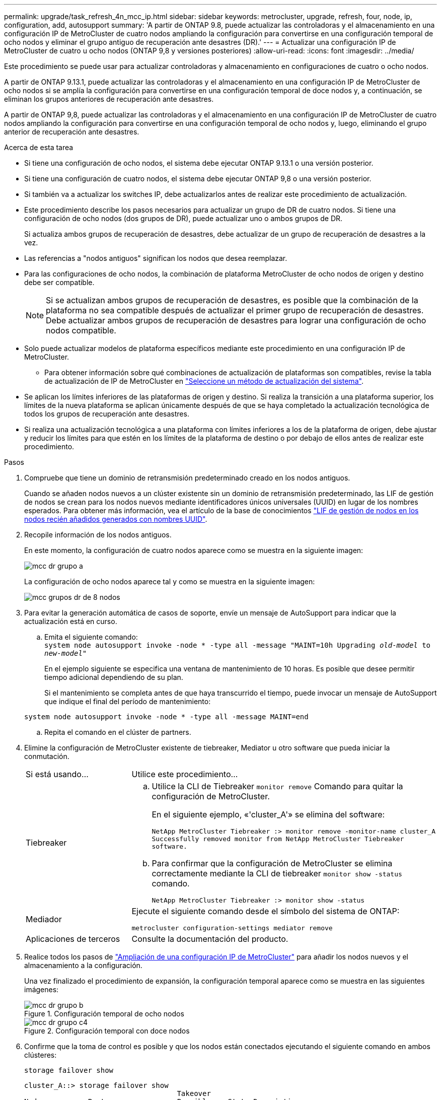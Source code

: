 ---
permalink: upgrade/task_refresh_4n_mcc_ip.html 
sidebar: sidebar 
keywords: metrocluster, upgrade, refresh, four, node, ip, configuration, add, autosupport 
summary: 'A partir de ONTAP 9.8, puede actualizar las controladoras y el almacenamiento en una configuración IP de MetroCluster de cuatro nodos ampliando la configuración para convertirse en una configuración temporal de ocho nodos y eliminar el grupo antiguo de recuperación ante desastres (DR).' 
---
= Actualizar una configuración IP de MetroCluster de cuatro u ocho nodos (ONTAP 9,8 y versiones posteriores)
:allow-uri-read: 
:icons: font
:imagesdir: ../media/


[role="lead"]
Este procedimiento se puede usar para actualizar controladoras y almacenamiento en configuraciones de cuatro o ocho nodos.

A partir de ONTAP 9.13.1, puede actualizar las controladoras y el almacenamiento en una configuración IP de MetroCluster de ocho nodos si se amplía la configuración para convertirse en una configuración temporal de doce nodos y, a continuación, se eliminan los grupos anteriores de recuperación ante desastres.

A partir de ONTAP 9,8, puede actualizar las controladoras y el almacenamiento en una configuración IP de MetroCluster de cuatro nodos ampliando la configuración para convertirse en una configuración temporal de ocho nodos y, luego, eliminando el grupo anterior de recuperación ante desastres.

.Acerca de esta tarea
* Si tiene una configuración de ocho nodos, el sistema debe ejecutar ONTAP 9.13.1 o una versión posterior.
* Si tiene una configuración de cuatro nodos, el sistema debe ejecutar ONTAP 9,8 o una versión posterior.
* Si también va a actualizar los switches IP, debe actualizarlos antes de realizar este procedimiento de actualización.
* Este procedimiento describe los pasos necesarios para actualizar un grupo de DR de cuatro nodos. Si tiene una configuración de ocho nodos (dos grupos de DR), puede actualizar uno o ambos grupos de DR.
+
Si actualiza ambos grupos de recuperación de desastres, debe actualizar de un grupo de recuperación de desastres a la vez.

* Las referencias a "nodos antiguos" significan los nodos que desea reemplazar.
* Para las configuraciones de ocho nodos, la combinación de plataforma MetroCluster de ocho nodos de origen y destino debe ser compatible.
+

NOTE: Si se actualizan ambos grupos de recuperación de desastres, es posible que la combinación de la plataforma no sea compatible después de actualizar el primer grupo de recuperación de desastres. Debe actualizar ambos grupos de recuperación de desastres para lograr una configuración de ocho nodos compatible.

* Solo puede actualizar modelos de plataforma específicos mediante este procedimiento en una configuración IP de MetroCluster.
+
** Para obtener información sobre qué combinaciones de actualización de plataformas son compatibles, revise la tabla de actualización de IP de MetroCluster en link:../upgrade/concept_choosing_tech_refresh_mcc.html#supported-metrocluster-ip-tech-refresh-combinations["Seleccione un método de actualización del sistema"].


* Se aplican los límites inferiores de las plataformas de origen y destino. Si realiza la transición a una plataforma superior, los límites de la nueva plataforma se aplican únicamente después de que se haya completado la actualización tecnológica de todos los grupos de recuperación ante desastres.
* Si realiza una actualización tecnológica a una plataforma con límites inferiores a los de la plataforma de origen, debe ajustar y reducir los límites para que estén en los límites de la plataforma de destino o por debajo de ellos antes de realizar este procedimiento.


.Pasos
. Compruebe que tiene un dominio de retransmisión predeterminado creado en los nodos antiguos.
+
Cuando se añaden nodos nuevos a un clúster existente sin un dominio de retransmisión predeterminado, las LIF de gestión de nodos se crean para los nodos nuevos mediante identificadores únicos universales (UUID) en lugar de los nombres esperados. Para obtener más información, vea el artículo de la base de conocimientos https://kb.netapp.com/onprem/ontap/os/Node_management_LIFs_on_newly-added_nodes_generated_with_UUID_names["LIF de gestión de nodos en los nodos recién añadidos generados con nombres UUID"^].

. Recopile información de los nodos antiguos.
+
En este momento, la configuración de cuatro nodos aparece como se muestra en la siguiente imagen:

+
image::../media/mcc_dr_group_a.png[mcc dr grupo a]

+
La configuración de ocho nodos aparece tal y como se muestra en la siguiente imagen:

+
image::../media/mcc_dr_groups_8_node.gif[mcc grupos dr de 8 nodos]

. Para evitar la generación automática de casos de soporte, envíe un mensaje de AutoSupport para indicar que la actualización está en curso.
+
.. Emita el siguiente comando: +
`system node autosupport invoke -node * -type all -message "MAINT=10h Upgrading _old-model_ to _new-model"_`
+
En el ejemplo siguiente se especifica una ventana de mantenimiento de 10 horas. Es posible que desee permitir tiempo adicional dependiendo de su plan.

+
Si el mantenimiento se completa antes de que haya transcurrido el tiempo, puede invocar un mensaje de AutoSupport que indique el final del período de mantenimiento:

+
`system node autosupport invoke -node * -type all -message MAINT=end`

.. Repita el comando en el clúster de partners.


. Elimine la configuración de MetroCluster existente de tiebreaker, Mediator u otro software que pueda iniciar la conmutación.
+
[cols="2*"]
|===


| Si está usando... | Utilice este procedimiento... 


 a| 
Tiebreaker
 a| 
.. Utilice la CLI de Tiebreaker `monitor remove` Comando para quitar la configuración de MetroCluster.
+
En el siguiente ejemplo, «'cluster_A'» se elimina del software:

+
[listing]
----

NetApp MetroCluster Tiebreaker :> monitor remove -monitor-name cluster_A
Successfully removed monitor from NetApp MetroCluster Tiebreaker
software.
----
.. Para confirmar que la configuración de MetroCluster se elimina correctamente mediante la CLI de tiebreaker `monitor show -status` comando.
+
[listing]
----

NetApp MetroCluster Tiebreaker :> monitor show -status
----




 a| 
Mediador
 a| 
Ejecute el siguiente comando desde el símbolo del sistema de ONTAP:

`metrocluster configuration-settings mediator remove`



 a| 
Aplicaciones de terceros
 a| 
Consulte la documentación del producto.

|===
. Realice todos los pasos de link:../upgrade/task_expand_a_four_node_mcc_ip_configuration.html["Ampliación de una configuración IP de MetroCluster"] para añadir los nodos nuevos y el almacenamiento a la configuración.
+
Una vez finalizado el procedimiento de expansión, la configuración temporal aparece como se muestra en las siguientes imágenes:

+
.Configuración temporal de ocho nodos
image::../media/mcc_dr_group_b.png[mcc dr grupo b]

+
.Configuración temporal con doce nodos
image::../media/mcc_dr_group_c4.png[mcc dr grupo c4]

. Confirme que la toma de control es posible y que los nodos están conectados ejecutando el siguiente comando en ambos clústeres:
+
`storage failover show`

+
[listing]
----
cluster_A::> storage failover show
                                    Takeover
Node           Partner              Possible    State Description
-------------- -------------------- ---------   ------------------
Node_FC_1      Node_FC_2              true      Connected to Node_FC_2
Node_FC_2      Node_FC_1              true      Connected to Node_FC_1
Node_IP_1      Node_IP_2              true      Connected to Node_IP_2
Node_IP_2      Node_IP_1              true      Connected to Node_IP_1
----
. Mueva los volúmenes CRS.
+
Siga los pasos de link:../maintain/task_move_a_metadata_volume_in_mcc_configurations.html["Mover un volumen de metadatos en configuraciones de MetroCluster"].

. Mueva los datos de los nodos antiguos a los nodos nuevos mediante los siguientes procedimientos en link:https://docs.netapp.com/us-en/ontap-systems-upgrade/index.html["Documentación de los sistemas de hardware de ONTAP"^]
+
.. Realice todos los pasos de http://docs.netapp.com/platstor/topic/com.netapp.doc.hw-upgrade-controller/GUID-AFE432F6-60AD-4A79-86C0-C7D12957FA63.html["Crear un agregado y mover volúmenes a los nuevos nodos"^].
+

NOTE: Puede optar por reflejar el agregado cuando o después de crearlo.

.. Realice todos los pasos de http://docs.netapp.com/platstor/topic/com.netapp.doc.hw-upgrade-controller/GUID-95CA9262-327D-431D-81AA-C73DEFF3DEE2.html["Traslado de LIF de datos no SAN y LIF de administración del clúster a los nuevos nodos"].


. Modifique la dirección IP del par de clústeres de los nodos transitados para cada clúster:
+
.. Identifique el cluster_A peer mediante el `cluster peer show` comando:
+
[listing]
----
cluster_A::> cluster peer show
Peer Cluster Name         Cluster Serial Number Availability   Authentication
------------------------- --------------------- -------------- --------------
cluster_B         1-80-000011           Unavailable    absent
----
+
... Modifique la dirección IP del mismo nivel cluster_A:
+
`cluster peer modify -cluster cluster_A -peer-addrs node_A_3_IP -address-family ipv4`



.. Identifique el par cluster_B mediante el `cluster peer show` comando:
+
[listing]
----
cluster_B::> cluster peer show
Peer Cluster Name         Cluster Serial Number Availability   Authentication
------------------------- --------------------- -------------- --------------
cluster_A         1-80-000011           Unavailable    absent
----
+
... Modifique la dirección IP del mismo nivel cluster_B:
+
`cluster peer modify -cluster cluster_B -peer-addrs node_B_3_IP -address-family ipv4`



.. Compruebe que la dirección IP de paridad del clúster se haya actualizado para cada clúster:
+
... Compruebe que la dirección IP se haya actualizado para cada clúster mediante el `cluster peer show -instance` comando.
+
La `Remote Intercluster Addresses` En los siguientes ejemplos, se muestra la dirección IP actualizada.

+
Ejemplo de cluster_A:

+
[listing]
----
cluster_A::> cluster peer show -instance

Peer Cluster Name: cluster_B
           Remote Intercluster Addresses: 172.21.178.204, 172.21.178.212
      Availability of the Remote Cluster: Available
                     Remote Cluster Name: cluster_B
                     Active IP Addresses: 172.21.178.212, 172.21.178.204
                   Cluster Serial Number: 1-80-000011
                    Remote Cluster Nodes: node_B_3-IP,
                                          node_B_4-IP
                   Remote Cluster Health: true
                 Unreachable Local Nodes: -
          Address Family of Relationship: ipv4
    Authentication Status Administrative: use-authentication
       Authentication Status Operational: ok
                        Last Update Time: 4/20/2023 18:23:53
            IPspace for the Relationship: Default
Proposed Setting for Encryption of Inter-Cluster Communication: -
Encryption Protocol For Inter-Cluster Communication: tls-psk
  Algorithm By Which the PSK Was Derived: jpake

cluster_A::>

----
+
Ejemplo de cluster_B

+
[listing]
----
cluster_B::> cluster peer show -instance

                       Peer Cluster Name: cluster_A
           Remote Intercluster Addresses: 172.21.178.188, 172.21.178.196 <<<<<<<< Should reflect the modified address
      Availability of the Remote Cluster: Available
                     Remote Cluster Name: cluster_A
                     Active IP Addresses: 172.21.178.196, 172.21.178.188
                   Cluster Serial Number: 1-80-000011
                    Remote Cluster Nodes: node_A_3-IP,
                                          node_A_4-IP
                   Remote Cluster Health: true
                 Unreachable Local Nodes: -
          Address Family of Relationship: ipv4
    Authentication Status Administrative: use-authentication
       Authentication Status Operational: ok
                        Last Update Time: 4/20/2023 18:23:53
            IPspace for the Relationship: Default
Proposed Setting for Encryption of Inter-Cluster Communication: -
Encryption Protocol For Inter-Cluster Communication: tls-psk
  Algorithm By Which the PSK Was Derived: jpake

cluster_B::>
----




. Siga los pasos de link:concept_removing_a_disaster_recovery_group.html["Eliminación de un grupo de recuperación ante desastres"] Para eliminar el grupo de recuperación ante desastres antiguo.
. Si desea actualizar ambos grupos de DR en una configuración de ocho nodos, debe repetir el procedimiento completo para cada grupo de DR.
+
Después de eliminar el grupo de DR antiguo, la configuración aparece como se muestra en las siguientes imágenes:

+
.Configuración con cuatro nodos
image::../media/mcc_dr_group_d.png[mcc dr grupo d]

+
.Configuración con ocho nodos
image::../media/mcc_dr_group_c5.png[mcc dr grupo c5]

. Confirmar el modo operativo de la configuración de MetroCluster y realizar una comprobación de MetroCluster.
+
.. Confirme la configuración del MetroCluster y que el modo operativo es normal:
+
`metrocluster show`

.. Confirme que se muestran todos los nodos esperados:
+
`metrocluster node show`

.. Emita el siguiente comando:
+
`metrocluster check run`

.. Mostrar los resultados de la comprobación de MetroCluster:
+
`metrocluster check show`



. Restaure la supervisión si es necesario, siguiendo el procedimiento para su configuración.
+
[cols="2*"]
|===


| Si está usando... | Utilice este procedimiento 


 a| 
Tiebreaker
 a| 
link:../tiebreaker/concept_configuring_the_tiebreaker_software.html#adding-metrocluster-configurations["Adición de configuraciones de MetroCluster"] En _MetroCluster Tiebreaker instalación y configuración_.



 a| 
Mediador
 a| 
link:https://docs.netapp.com/us-en/ontap-metrocluster/install-ip/concept_mediator_requirements.html["Configuración del servicio Mediador ONTAP desde una configuración IP de MetroCluster"] En _MetroCluster IP Installation and Configuration_.



 a| 
Aplicaciones de terceros
 a| 
Consulte la documentación del producto.

|===
. Para reanudar la generación automática de casos de soporte, envíe un mensaje de AutoSupport para indicar que se ha completado el mantenimiento.
+
.. Emita el siguiente comando:
+
`system node autosupport invoke -node * -type all -message MAINT=end`

.. Repita el comando en el clúster de partners.




